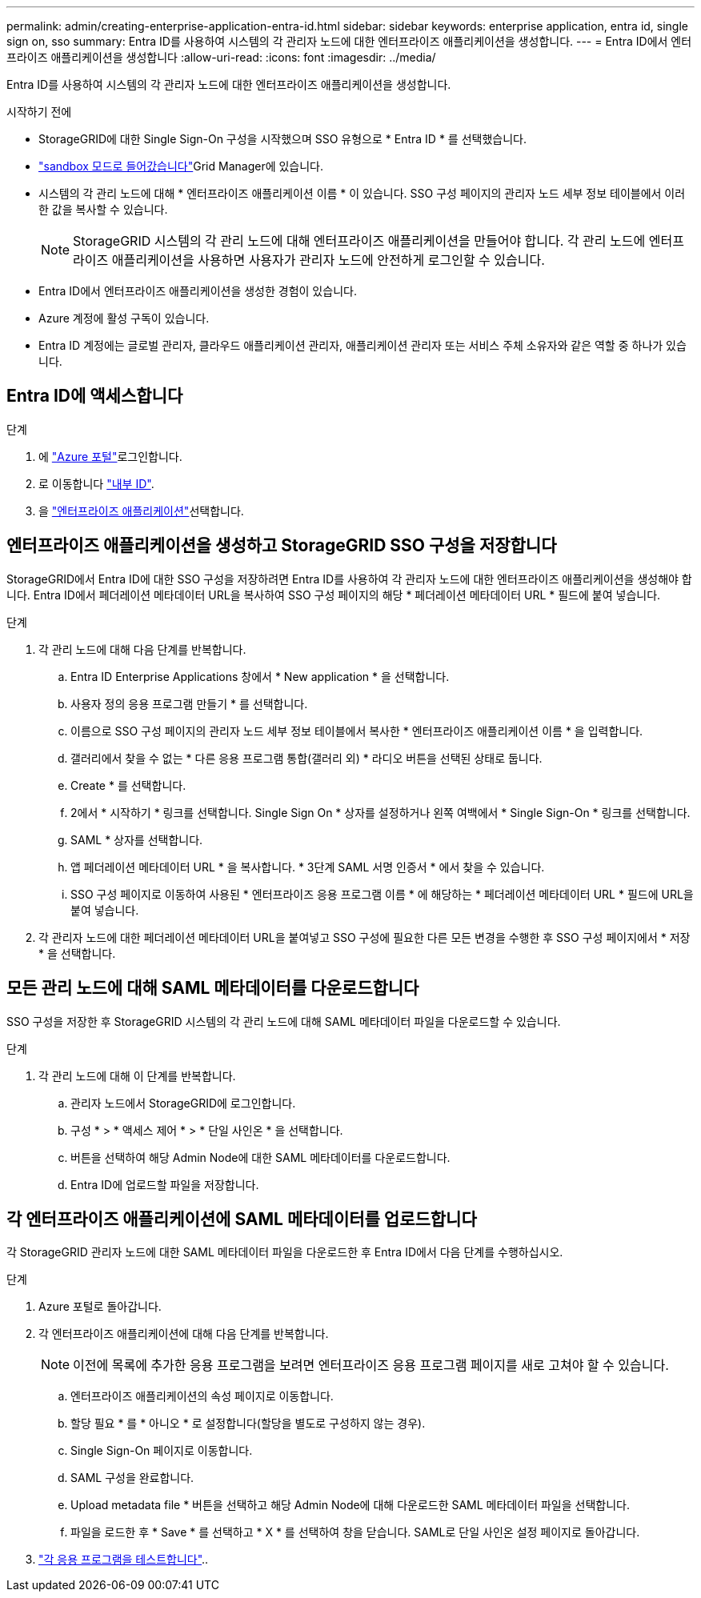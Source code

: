 ---
permalink: admin/creating-enterprise-application-entra-id.html 
sidebar: sidebar 
keywords: enterprise application, entra id, single sign on, sso 
summary: Entra ID를 사용하여 시스템의 각 관리자 노드에 대한 엔터프라이즈 애플리케이션을 생성합니다. 
---
= Entra ID에서 엔터프라이즈 애플리케이션을 생성합니다
:allow-uri-read: 
:icons: font
:imagesdir: ../media/


[role="lead"]
Entra ID를 사용하여 시스템의 각 관리자 노드에 대한 엔터프라이즈 애플리케이션을 생성합니다.

.시작하기 전에
* StorageGRID에 대한 Single Sign-On 구성을 시작했으며 SSO 유형으로 * Entra ID * 를 선택했습니다.
* link:../admin/configure-sso.html#enter-sandbox-mode["sandbox 모드로 들어갔습니다"]Grid Manager에 있습니다.
* 시스템의 각 관리 노드에 대해 * 엔터프라이즈 애플리케이션 이름 * 이 있습니다. SSO 구성 페이지의 관리자 노드 세부 정보 테이블에서 이러한 값을 복사할 수 있습니다.
+

NOTE: StorageGRID 시스템의 각 관리 노드에 대해 엔터프라이즈 애플리케이션을 만들어야 합니다. 각 관리 노드에 엔터프라이즈 애플리케이션을 사용하면 사용자가 관리자 노드에 안전하게 로그인할 수 있습니다.

* Entra ID에서 엔터프라이즈 애플리케이션을 생성한 경험이 있습니다.
* Azure 계정에 활성 구독이 있습니다.
* Entra ID 계정에는 글로벌 관리자, 클라우드 애플리케이션 관리자, 애플리케이션 관리자 또는 서비스 주체 소유자와 같은 역할 중 하나가 있습니다.




== Entra ID에 액세스합니다

.단계
. 에 https://portal.azure.com["Azure 포털"^]로그인합니다.
. 로 이동합니다 https://portal.azure.com/#blade/Microsoft_AAD_IAM/ActiveDirectoryMenuBlade["내부 ID"^].
. 을 https://portal.azure.com/#blade/Microsoft_AAD_IAM/StartboardApplicationsMenuBlade/Overview/menuId/["엔터프라이즈 애플리케이션"^]선택합니다.




== 엔터프라이즈 애플리케이션을 생성하고 StorageGRID SSO 구성을 저장합니다

StorageGRID에서 Entra ID에 대한 SSO 구성을 저장하려면 Entra ID를 사용하여 각 관리자 노드에 대한 엔터프라이즈 애플리케이션을 생성해야 합니다. Entra ID에서 페더레이션 메타데이터 URL을 복사하여 SSO 구성 페이지의 해당 * 페더레이션 메타데이터 URL * 필드에 붙여 넣습니다.

.단계
. 각 관리 노드에 대해 다음 단계를 반복합니다.
+
.. Entra ID Enterprise Applications 창에서 * New application * 을 선택합니다.
.. 사용자 정의 응용 프로그램 만들기 * 를 선택합니다.
.. 이름으로 SSO 구성 페이지의 관리자 노드 세부 정보 테이블에서 복사한 * 엔터프라이즈 애플리케이션 이름 * 을 입력합니다.
.. 갤러리에서 찾을 수 없는 * 다른 응용 프로그램 통합(갤러리 외) * 라디오 버튼을 선택된 상태로 둡니다.
.. Create * 를 선택합니다.
.. 2에서 * 시작하기 * 링크를 선택합니다. Single Sign On * 상자를 설정하거나 왼쪽 여백에서 * Single Sign-On * 링크를 선택합니다.
.. SAML * 상자를 선택합니다.
.. 앱 페더레이션 메타데이터 URL * 을 복사합니다. * 3단계 SAML 서명 인증서 * 에서 찾을 수 있습니다.
.. SSO 구성 페이지로 이동하여 사용된 * 엔터프라이즈 응용 프로그램 이름 * 에 해당하는 * 페더레이션 메타데이터 URL * 필드에 URL을 붙여 넣습니다.


. 각 관리자 노드에 대한 페더레이션 메타데이터 URL을 붙여넣고 SSO 구성에 필요한 다른 모든 변경을 수행한 후 SSO 구성 페이지에서 * 저장 * 을 선택합니다.




== 모든 관리 노드에 대해 SAML 메타데이터를 다운로드합니다

SSO 구성을 저장한 후 StorageGRID 시스템의 각 관리 노드에 대해 SAML 메타데이터 파일을 다운로드할 수 있습니다.

.단계
. 각 관리 노드에 대해 이 단계를 반복합니다.
+
.. 관리자 노드에서 StorageGRID에 로그인합니다.
.. 구성 * > * 액세스 제어 * > * 단일 사인온 * 을 선택합니다.
.. 버튼을 선택하여 해당 Admin Node에 대한 SAML 메타데이터를 다운로드합니다.
.. Entra ID에 업로드할 파일을 저장합니다.






== 각 엔터프라이즈 애플리케이션에 SAML 메타데이터를 업로드합니다

각 StorageGRID 관리자 노드에 대한 SAML 메타데이터 파일을 다운로드한 후 Entra ID에서 다음 단계를 수행하십시오.

.단계
. Azure 포털로 돌아갑니다.
. 각 엔터프라이즈 애플리케이션에 대해 다음 단계를 반복합니다.
+

NOTE: 이전에 목록에 추가한 응용 프로그램을 보려면 엔터프라이즈 응용 프로그램 페이지를 새로 고쳐야 할 수 있습니다.

+
.. 엔터프라이즈 애플리케이션의 속성 페이지로 이동합니다.
.. 할당 필요 * 를 * 아니오 * 로 설정합니다(할당을 별도로 구성하지 않는 경우).
.. Single Sign-On 페이지로 이동합니다.
.. SAML 구성을 완료합니다.
.. Upload metadata file * 버튼을 선택하고 해당 Admin Node에 대해 다운로드한 SAML 메타데이터 파일을 선택합니다.
.. 파일을 로드한 후 * Save * 를 선택하고 * X * 를 선택하여 창을 닫습니다. SAML로 단일 사인온 설정 페이지로 돌아갑니다.


. link:../admin/configure-sso.html#test-sso["각 응용 프로그램을 테스트합니다"]..

